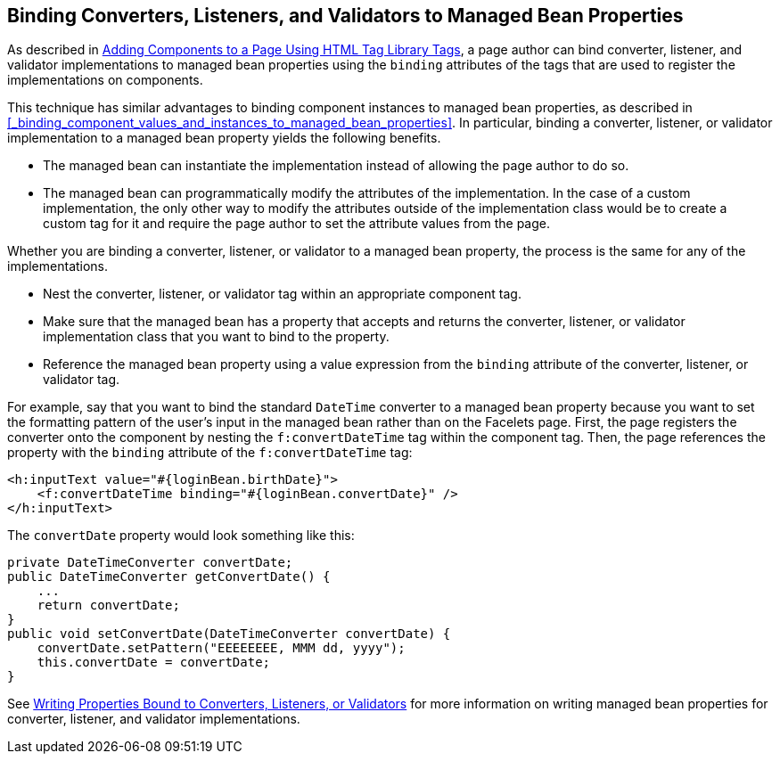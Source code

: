 == Binding Converters, Listeners, and Validators to Managed Bean Properties

As described in xref:jsf-page/jsf-page.adoc#_adding_components_to_a_page_using_html_tag_library_tags[Adding Components to a Page Using HTML Tag Library Tags], a page author can bind converter, listener, and validator implementations to managed bean properties using the `binding` attributes of the tags that are used to register the implementations on components.

This technique has similar advantages to binding component instances to managed bean properties, as described in <<_binding_component_values_and_instances_to_managed_bean_properties>>.
In particular, binding a converter, listener, or validator implementation to a managed bean property yields the following benefits.

* The managed bean can instantiate the implementation instead of
allowing the page author to do so.

* The managed bean can programmatically modify the attributes of the implementation.
In the case of a custom implementation, the only other way to modify the attributes outside of the implementation class would be to create a custom tag for it and require the page author to set the attribute values from the page.

Whether you are binding a converter, listener, or validator to a managed bean property, the process is the same for any of the implementations.

* Nest the converter, listener, or validator tag within an appropriate component tag.

* Make sure that the managed bean has a property that accepts and returns the converter, listener, or validator implementation class that you want to bind to the property.

* Reference the managed bean property using a value expression from the `binding` attribute of the converter, listener, or validator tag.

For example, say that you want to bind the standard `DateTime` converter to a managed bean property because you want to set the formatting pattern of the user's input in the managed bean rather than on the Facelets page.
First, the page registers the converter onto the component by nesting the `f:convertDateTime` tag within the component tag.
Then, the page references the property with the `binding` attribute of the `f:convertDateTime` tag:

[source,xml]
----
<h:inputText value="#{loginBean.birthDate}">
    <f:convertDateTime binding="#{loginBean.convertDate}" />
</h:inputText>
----

The `convertDate` property would look something like this:

[source,java]
----
private DateTimeConverter convertDate;
public DateTimeConverter getConvertDate() {
    ...
    return convertDate;
}
public void setConvertDate(DateTimeConverter convertDate) {
    convertDate.setPattern("EEEEEEEE, MMM dd, yyyy");
    this.convertDate = convertDate;
}
----

See xref:jsf-develop/jsf-develop.adoc#_writing_properties_bound_to_converters_listeners_or_validators[Writing Properties Bound to Converters, Listeners, or Validators] for more information on writing managed bean properties for converter, listener, and validator implementations.
